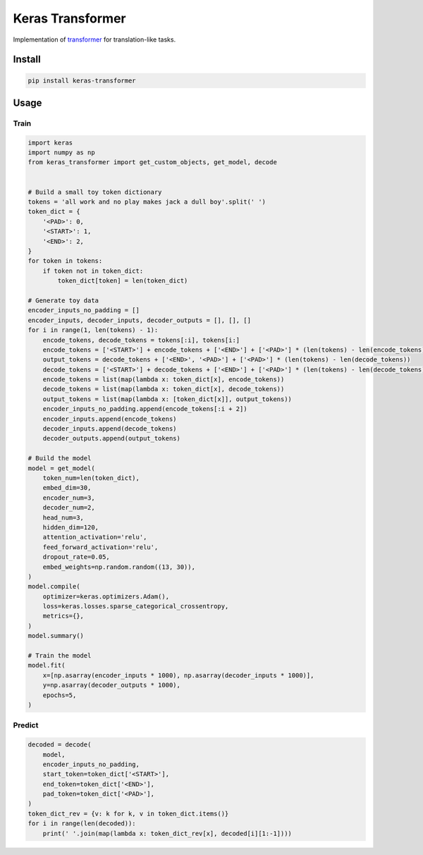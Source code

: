 
Keras Transformer
=================


.. image:: https://travis-ci.org/CyberZHG/keras-transformer.svg
   :target: https://travis-ci.org/CyberZHG/keras-transformer
   :alt: Travis


.. image:: https://coveralls.io/repos/github/CyberZHG/keras-transformer/badge.svg?branch=master
   :target: https://coveralls.io/github/CyberZHG/keras-transformer
   :alt: Coverage


Implementation of `transformer <https://arxiv.org/pdf/1706.03762.pdf>`_ for translation-like tasks.

Install
-------

.. code-block:: bash

   pip install keras-transformer

Usage
-----

Train
^^^^^

.. code-block:: python

   import keras
   import numpy as np
   from keras_transformer import get_custom_objects, get_model, decode


   # Build a small toy token dictionary
   tokens = 'all work and no play makes jack a dull boy'.split(' ')
   token_dict = {
       '<PAD>': 0,
       '<START>': 1,
       '<END>': 2,
   }
   for token in tokens:
       if token not in token_dict:
           token_dict[token] = len(token_dict)

   # Generate toy data
   encoder_inputs_no_padding = []
   encoder_inputs, decoder_inputs, decoder_outputs = [], [], []
   for i in range(1, len(tokens) - 1):
       encode_tokens, decode_tokens = tokens[:i], tokens[i:]
       encode_tokens = ['<START>'] + encode_tokens + ['<END>'] + ['<PAD>'] * (len(tokens) - len(encode_tokens))
       output_tokens = decode_tokens + ['<END>', '<PAD>'] + ['<PAD>'] * (len(tokens) - len(decode_tokens))
       decode_tokens = ['<START>'] + decode_tokens + ['<END>'] + ['<PAD>'] * (len(tokens) - len(decode_tokens))
       encode_tokens = list(map(lambda x: token_dict[x], encode_tokens))
       decode_tokens = list(map(lambda x: token_dict[x], decode_tokens))
       output_tokens = list(map(lambda x: [token_dict[x]], output_tokens))
       encoder_inputs_no_padding.append(encode_tokens[:i + 2])
       encoder_inputs.append(encode_tokens)
       decoder_inputs.append(decode_tokens)
       decoder_outputs.append(output_tokens)

   # Build the model
   model = get_model(
       token_num=len(token_dict),
       embed_dim=30,
       encoder_num=3,
       decoder_num=2,
       head_num=3,
       hidden_dim=120,
       attention_activation='relu',
       feed_forward_activation='relu',
       dropout_rate=0.05,
       embed_weights=np.random.random((13, 30)),
   )
   model.compile(
       optimizer=keras.optimizers.Adam(),
       loss=keras.losses.sparse_categorical_crossentropy,
       metrics={},
   )
   model.summary()

   # Train the model
   model.fit(
       x=[np.asarray(encoder_inputs * 1000), np.asarray(decoder_inputs * 1000)],
       y=np.asarray(decoder_outputs * 1000),
       epochs=5,
   )

Predict
^^^^^^^

.. code-block:: python

   decoded = decode(
       model,
       encoder_inputs_no_padding,
       start_token=token_dict['<START>'],
       end_token=token_dict['<END>'],
       pad_token=token_dict['<PAD>'],
   )
   token_dict_rev = {v: k for k, v in token_dict.items()}
   for i in range(len(decoded)):
       print(' '.join(map(lambda x: token_dict_rev[x], decoded[i][1:-1])))
